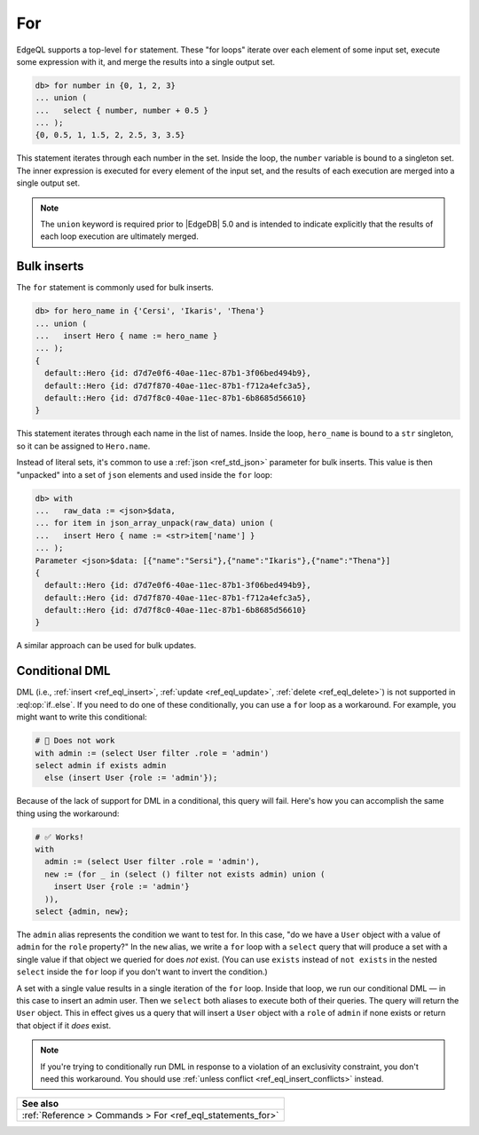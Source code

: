 .. _ref_eql_for:

For
===

.. index:: for in, union

EdgeQL supports a top-level ``for`` statement. These "for loops" iterate over
each element of some input set, execute some expression with it, and merge the
results into a single output set.

.. code-block:: edgeql-repl

  db> for number in {0, 1, 2, 3}
  ... union (
  ...   select { number, number + 0.5 }
  ... );
  {0, 0.5, 1, 1.5, 2, 2.5, 3, 3.5}

This statement iterates through each number in the set. Inside the loop, the
``number`` variable is bound to a singleton set. The inner expression is
executed for every element of the input set, and the results of each execution
are merged into a single output set.

.. note::

  The ``union`` keyword is required prior to |EdgeDB| 5.0 and is intended to
  indicate explicitly that the results of each loop execution are ultimately
  merged.

.. versionadded: 5.0

    If the body of ``for`` is a statement — ``select``, ``insert``, ``update``,
    ``delete``, ``group``, or ``with`` — ``union`` and the parentheses
    surrounding the statement are no longer required:

    .. code-block:: edgeql-repl

      db> for number in {0, 1, 2, 3}
      ... select { number, number + 0.5 }
      {0, 0.5, 1, 1.5, 2, 2.5, 3, 3.5}


Bulk inserts
------------

.. index:: bulk inserts

The ``for`` statement is commonly used for bulk inserts.

.. code-block:: edgeql-repl

  db> for hero_name in {'Cersi', 'Ikaris', 'Thena'}
  ... union (
  ...   insert Hero { name := hero_name }
  ... );
  {
    default::Hero {id: d7d7e0f6-40ae-11ec-87b1-3f06bed494b9},
    default::Hero {id: d7d7f870-40ae-11ec-87b1-f712a4efc3a5},
    default::Hero {id: d7d7f8c0-40ae-11ec-87b1-6b8685d56610}
  }

This statement iterates through each name in the list of names. Inside the
loop, ``hero_name`` is bound to a ``str`` singleton, so it can be assigned to
``Hero.name``.

Instead of literal sets, it's common to use a :ref:`json <ref_std_json>`
parameter for bulk inserts. This value is then "unpacked" into a set of
``json`` elements and used inside the ``for`` loop:

.. code-block:: edgeql-repl

  db> with
  ...   raw_data := <json>$data,
  ... for item in json_array_unpack(raw_data) union (
  ...   insert Hero { name := <str>item['name'] }
  ... );
  Parameter <json>$data: [{"name":"Sersi"},{"name":"Ikaris"},{"name":"Thena"}]
  {
    default::Hero {id: d7d7e0f6-40ae-11ec-87b1-3f06bed494b9},
    default::Hero {id: d7d7f870-40ae-11ec-87b1-f712a4efc3a5},
    default::Hero {id: d7d7f8c0-40ae-11ec-87b1-6b8685d56610}
  }


A similar approach can be used for bulk updates.


.. _ref_eql_for_conditional_dml:

Conditional DML
---------------

.. index:: for, if else, unless conflict

.. versionadded:: 4.0

    DML is now supported in ``if..else``.

DML (i.e., :ref:`insert <ref_eql_insert>`, :ref:`update <ref_eql_update>`,
:ref:`delete <ref_eql_delete>`) is not supported in :eql:op:`if..else`. If you
need to do one of these conditionally, you can use a ``for`` loop as a
workaround. For example, you might want to write this conditional:

.. code-block::

    # 🚫 Does not work
    with admin := (select User filter .role = 'admin')
    select admin if exists admin
      else (insert User {role := 'admin'});

Because of the lack of support for DML in a conditional, this query will fail.
Here's how you can accomplish the same thing using the workaround:

.. code-block:: edgeql

    # ✅ Works!
    with
      admin := (select User filter .role = 'admin'),
      new := (for _ in (select () filter not exists admin) union (
        insert User {role := 'admin'}
      )),
    select {admin, new};

The ``admin`` alias represents the condition we want to test for. In this case,
"do we have a ``User`` object with a value of ``admin`` for the ``role``
property?" In the ``new`` alias, we write a ``for`` loop with a ``select``
query that will produce a set with a single value if that object we queried for
does *not* exist. (You can use ``exists`` instead of ``not exists`` in the
nested ``select`` inside the ``for`` loop if you don't want to invert the
condition.)

A set with a single value results in a single iteration of the ``for`` loop.
Inside that loop, we run our conditional DML — in this case to insert an admin
user. Then we ``select`` both aliases to execute both of their queries. The
query will return the ``User`` object. This in effect gives us a query that
will insert a ``User`` object with a ``role`` of ``admin`` if none exists or
return that object if it *does* exist.

.. note::

    If you're trying to conditionally run DML in response to a violation of an
    exclusivity constraint, you don't need this workaround. You should use
    :ref:`unless conflict <ref_eql_insert_conflicts>` instead.

.. list-table::
  :class: seealso

  * - **See also**
  * - :ref:`Reference > Commands > For <ref_eql_statements_for>`
